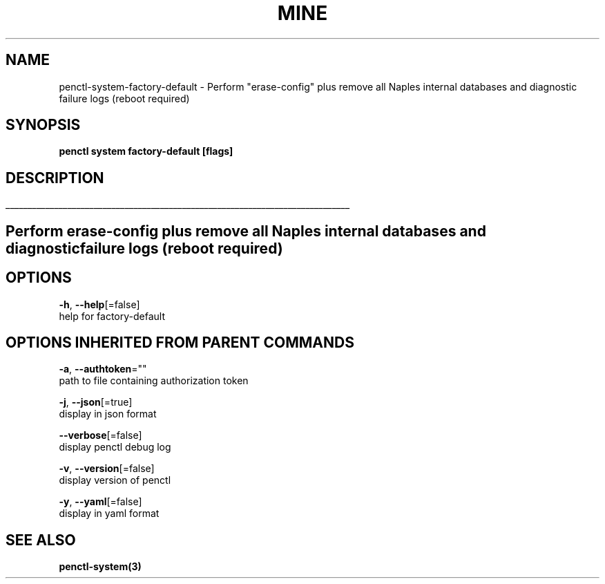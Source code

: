 .TH "MINE" "3" "Jun 2019" "Auto generated by spf13/cobra" "" 
.nh
.ad l


.SH NAME
.PP
penctl\-system\-factory\-default \- Perform "erase\-config" plus remove all Naples internal databases and diagnostic failure logs (reboot required)


.SH SYNOPSIS
.PP
\fBpenctl system factory\-default [flags]\fP


.SH DESCRIPTION
.ti 0
\l'\n(.lu'

.SH Perform "erase\-config" plus remove all Naples internal databases and diagnostic failure logs (reboot required)

.SH OPTIONS
.PP
\fB\-h\fP, \fB\-\-help\fP[=false]
    help for factory\-default


.SH OPTIONS INHERITED FROM PARENT COMMANDS
.PP
\fB\-a\fP, \fB\-\-authtoken\fP=""
    path to file containing authorization token

.PP
\fB\-j\fP, \fB\-\-json\fP[=true]
    display in json format

.PP
\fB\-\-verbose\fP[=false]
    display penctl debug log

.PP
\fB\-v\fP, \fB\-\-version\fP[=false]
    display version of penctl

.PP
\fB\-y\fP, \fB\-\-yaml\fP[=false]
    display in yaml format


.SH SEE ALSO
.PP
\fBpenctl\-system(3)\fP
